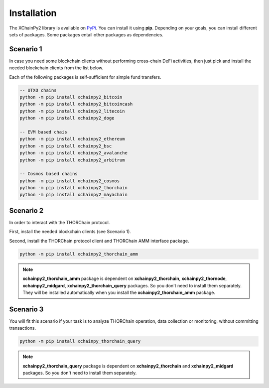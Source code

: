 Installation
============

The XChainPy2 library is available on `PyPi <https://pypi.org/user/tirinox/>`_. You can install it using **pip**.
Depending on your goals, you can install different sets of packages.
Some packages entail other packages as dependencies.

Scenario 1
----------

In case you need some blockchain clients without performing cross-chain DeFi activities,
then just pick and install the needed blockchain clients from the list below.

Each of the following packages is self-sufficient for simple fund transfers.

.. code-block:: bash

    -- UTXO chains
    python -m pip install xchainpy2_bitcoin
    python -m pip install xchainpy2_bitcoincash
    python -m pip install xchainpy2_litecoin
    python -m pip install xchainpy2_doge

    -- EVM based chais
    python -m pip install xchainpy2_ethereum
    python -m pip install xchainpy2_bsc
    python -m pip install xchainpy2_avalanche
    python -m pip install xchainpy2_arbitrum

    -- Cosmos based chains
    python -m pip install xchainpy2_cosmos
    python -m pip install xchainpy2_thorchain
    python -m pip install xchainpy2_mayachain

Scenario 2
----------

In order to interact with the THORChain protocol.

First, install the needed blockchain clients (see Scenario 1).

Second, install the THORChain protocol client and THORChain AMM interface package.

.. code-block:: bash

    python -m pip install xchainpy2_thorchain_amm


.. note::
   **xchainpy2_thorchain_amm** package is dependent on **xchainpy2_thorchain**, **xchainpy2_thornode**, **xchainpy2_midgard**, **xchainpy2_thorchain_query** packages. So you don't need to install them separately. They will be installed automatically when you install the **xchainpy2_thorchain_amm** package.


Scenario 3
----------

You will fit this scenario if your task is to analyze THORChain operation, data collection or monitoring, without committing transactions.

.. code-block:: bash

   python -m pip install xchainpy_thorchain_query

.. note::
    **xchainpy2_thorchain_query** package is dependent on **xchainpy2_thorchain** and **xchainpy2_midgard** packages. So you don't need to install them separately.


